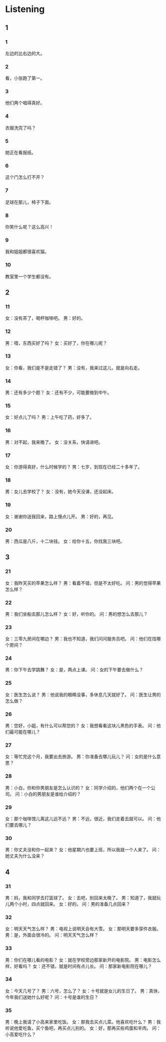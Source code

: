 :PROPERTIES:
:CREATED: [2022-06-21 11:29:48 -05]
:END:

* Listening
:PROPERTIES:
:CREATED: [2022-06-21 11:30:35 -05]
:END:

** 1
:PROPERTIES:
:CREATED: [2022-06-21 11:30:39 -05]
:END:

*** 1
:PROPERTIES:
:ID: c4fa0af0-863a-4529-b20b-dd374db77af8
:END:

左边的比右边的大。

*** 2
:PROPERTIES:
:ID: 9b05ad26-c8be-430d-8e5b-7820b748d13e
:END:

看，小张跑了第一。

*** 3
:PROPERTIES:
:ID: 4ea27591-355f-4830-bb39-8e78884337d1
:END:

他们两个唱得真好。

*** 4
:PROPERTIES:
:ID: d8cd4467-10e8-48b8-8798-d5c86fd9d5a4
:END:

衣服洗完了吗？

*** 5
:PROPERTIES:
:ID: e108f148-a36a-4af9-9dce-e91dfffa2a1a
:END:

她正在看报纸。

*** 6
:PROPERTIES:
:ID: 5500ceed-0383-4cd1-a538-ff5b4752a0c1
:END:

这个门怎么打不开？

*** 7
:PROPERTIES:
:ID: eaa1e548-a2bd-48ed-af66-330749395a5c
:END:

足球在那儿，椅子下面。

*** 8
:PROPERTIES:
:ID: 3e7c4a98-9ad3-46bf-a80b-afb894fc8c93
:END:

你笑什么呢？这么高兴！

*** 9
:PROPERTIES:
:ID: aca28f59-7e2d-42f7-a142-82d2a9f42acf
:END:

我和姐姐都很喜欢猫。

*** 10
:PROPERTIES:
:ID: abdadae0-223c-4275-aaec-7bd6dd7c9699
:END:

教室里一个学生都没有。

** 2


*** 11
:PROPERTIES:
:ID: 6632db8d-bbdc-41f8-bf05-82f49e85ee36
:END:

女：没有茶了，喝杯咖啡吧。
男：好的。



*** 12
:PROPERTIES:
:ID: 2031e232-af74-4e0a-be2e-9e0dffbb68ce
:END:

男：喂，东西买好了吗？
女：买好了，你在哪儿呢？



*** 13
:PROPERTIES:
:ID: d1947d06-a55a-4c99-804c-2ee186c0f303
:END:

女：你看，我们是不是走错了？
男：没有，我来过这儿，就是向右走。



*** 14
:PROPERTIES:
:ID: 55d23de8-9e67-4703-a5be-f8a11b405458
:END:

男：还有多少个题？
女：还有不少，可能要做到中午。



*** 15
:PROPERTIES:
:ID: 3dcfec01-ab22-48da-ba18-268350708fb3
:END:

女：好点儿了吗？
男：上午吃了药，好多了。



*** 16
:PROPERTIES:
:ID: 06f8c87d-45a5-4845-918c-9dddf4424c73
:END:

男：对不起，我来晚了。
女：没关系，快请进吧。



*** 17
:PROPERTIES:
:ID: 37bba883-a00a-4841-a7d3-eede1fb0fdf3
:END:

女：你游得真好，什么时候学的？
男：七岁，到现在已经二十多年了。



*** 18
:PROPERTIES:
:ID: 4de893a4-530f-4875-aeec-febcba2f1eee
:END:

男：女儿去学校了？
女：没有，她今天没课，还没起床。



*** 19
:PROPERTIES:
:ID: 209821a7-9b16-4f5c-ab26-ef984c64cbd9
:END:

女：谢谢你送我回来，路上慢点儿开。
男：好的，再见。



*** 20
:PROPERTIES:
:ID: 76983049-2fc8-43cb-a0ce-a408f520693e
:END:

男：西瓜是八斤，十二块钱。
女：给你十五，你找我三块吧。

** 3



*** 21
:PROPERTIES:
:ID: ccd3fb87-9cef-4d48-96a8-560d59787a2f
:END:

女：我昨天买的苹果怎么样？
男：看着不错，但是不太好吃。
问：男的觉得苹果怎么样？



*** 22
:PROPERTIES:
:ID: 91d1df51-eea0-4237-86f1-10ae3920c9c2
:END:

男：我们坐船去那儿怎么样？
女：好，听你的。
问：男的想怎么去那儿？

*** 23
:PROPERTIES:
:ID: dc9bf863-c776-4aba-a3b9-21d019d1e947
:END:

女：三零九房间在哪边？
男：我也不知道，我们问问服务员吧。
问：他们在找哪个房间？



*** 24
:PROPERTIES:
:ID: 1d6e703f-be61-4f44-9edc-b39289fd211a
:END:

男：你下午去学跳舞？
女：是，两点上课。
问：女的下午要去做什么？



*** 25
:PROPERTIES:
:ID: da8777c0-20d2-4c3b-bd93-85831fe3da2d
:END:

女：医生怎么说？
男：他说我的眼睛没事，多休息几天就好了。
问：医生让男的怎么做？



*** 26
:PROPERTIES:
:ID: 88c6319b-4c51-4c02-9567-c748cc06f75f
:END:

男：您好，小姐，有什么可以帮您的？
女：我想看看这块儿黑色的手表。
问：他们最可能在哪儿？



*** 27
:PROPERTIES:
:ID: 16e7abdb-8cb3-42ed-960c-b5ced958315e
:END:

女：等忙完这个月，我要出去旅游。
男：你准备去哪儿玩儿？
问：女的是什么意思？



*** 28
:PROPERTIES:
:ID: a2fd8506-11b2-4237-bb9f-b0f8cacea006
:END:

男：小白，你和你男朋友是怎么认识的？
女：同学介绍的，他们两个在一个公司。
问：小白的男朋友是谁给介绍的？



*** 29
:PROPERTIES:
:ID: 46de422c-ac17-492f-bcfd-4724ce764988
:END:

女：那个咖啡馆儿离这儿远不远？
男：不远，很近，我们走着去就可以。
问：他们要去哪儿？



*** 30
:PROPERTIES:
:ID: 5479d724-406a-4a63-8f3b-dba90bbc2803
:END:

男：你丈夫没和你一起来？
女：他星期六也要上班，所以我就一个人来了。
问：她丈夫为什么没来？


** 4



*** 31
:PROPERTIES:
:ID: d6fedb56-6c48-44a7-bb11-addaa6017d33
:END:

男：妈，我和同学去打篮球了。
女：去吧，别回来太晚了。
男：知道了，我就玩儿两个小时，四点就回来。
女：好的。
问：男的准备几点回来？



*** 32
:PROPERTIES:
:ID: 9ff837ad-a30a-469f-85e4-7cc91c20d5ba
:END:

女：明天天气怎么样？
男：电视上说明天会有大雪。
女：那明天要多穿件衣服。
男：是，外面会很冷的。
问：明天天气怎么样？



*** 33
:PROPERTIES:
:ID: f669c92e-978a-48d6-927b-9987c32ddcf9
:END:

男：你们在哪儿看的电影？
女：就在学校旁边那家新开的电影院。
男：电影怎么样，好看吗？
女：还不错，就是时间有点儿长。
问：那家新电影院在哪儿？



*** 34
:PROPERTIES:
:ID: d19320e0-1287-47d8-9f3d-bbf209217899
:END:

女：今天几号了？
男：六号，怎么了？
女：十号就是女儿的生日了。
男：真快，今年我们送她什么好呢？
问：十号是谁的生日？



*** 35
:PROPERTIES:
:ID: d99e0522-d6f8-4611-beb5-cb49ff26cd22
:END:

男：晚上我请了小高来家里吃饭。
女：那我去买点儿菜。他喜欢吃什么？
男：我听说他爱吃鱼，买个鱼吧，再买点儿别的。
女：好，那再买些鸡蛋和羊肉。
问：小高爱吃什么？



